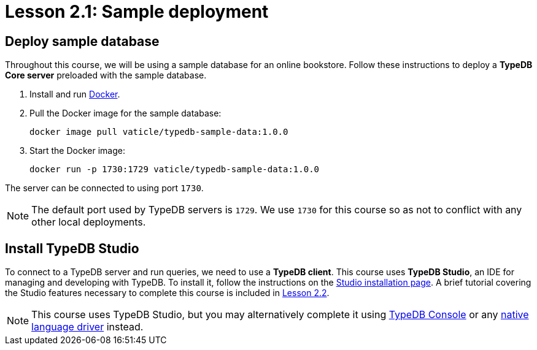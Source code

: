 = Lesson 2.1: Sample deployment

== Deploy sample database

Throughout this course, we will be using a sample database for an online bookstore. Follow these instructions to deploy a *TypeDB Core server* preloaded with the sample database.

. Install and run https://docs.docker.com/get-docker/[Docker].
. Pull the Docker image for the sample database:
+
[source,console]
----
docker image pull vaticle/typedb-sample-data:1.0.0
----
. Start the Docker image:
+
[source,console]
----
docker run -p 1730:1729 vaticle/typedb-sample-data:1.0.0
----

The server can be connected to using port `1730`.

[NOTE]
====
The default port used by TypeDB servers is `1729`. We use `1730` for this course so as not to conflict with any other local deployments.
====

== Install TypeDB Studio

To connect to a TypeDB server and run queries, we need to use a *TypeDB client*. This course uses *TypeDB Studio*, an IDE for managing and developing with TypeDB. To install it, follow the instructions on the xref:home::install.adoc#_studio[Studio installation page]. A brief tutorial covering the Studio features necessary to complete this course is included in xref:academy::2-environment-setup/2.2-using-typedb-studio.adoc[Lesson 2.2].

[NOTE]
====
This course uses TypeDB Studio, but you may alternatively complete it using xref:home::install.adoc#_console[TypeDB Console] or any xref:drivers::index.adoc[native language driver] instead.
====
